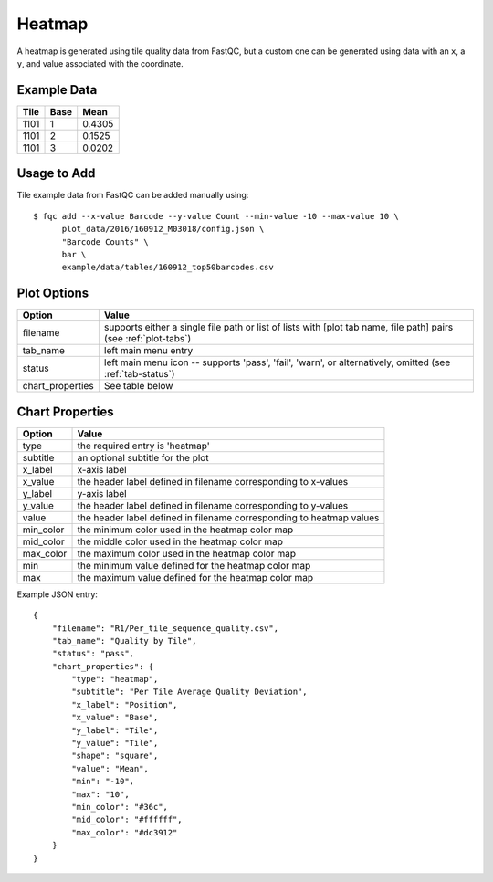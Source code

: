 Heatmap
=======

A heatmap is generated using tile quality data from FastQC, but a custom
one can be generated using data with an ``x``, a ``y``, and value associated
with the coordinate.

Example Data
````````````

+------+------+--------+
| Tile | Base | Mean   |
+======+======+========+
| 1101 | 1    | 0.4305 |
+------+------+--------+
| 1101 | 2    | 0.1525 |
+------+------+--------+
| 1101 | 3    | 0.0202 |
+------+------+--------+

Usage to Add
````````````

Tile example data from FastQC can be added manually using::

    $ fqc add --x-value Barcode --y-value Count --min-value -10 --max-value 10 \
          plot_data/2016/160912_M03018/config.json \
          "Barcode Counts" \
          bar \
          example/data/tables/160912_top50barcodes.csv


Plot Options
````````````

+------------------+------------------------------------------------------------------------------------------------------------------+
| Option           | Value                                                                                                            |
+==================+==================================================================================================================+
| filename         | supports either a single file path or list of lists with [plot tab name, file path] pairs (see :ref:`plot-tabs`) |
+------------------+------------------------------------------------------------------------------------------------------------------+
| tab_name         | left main menu entry                                                                                             |
+------------------+------------------------------------------------------------------------------------------------------------------+
| status           | left main menu icon -- supports 'pass', 'fail', 'warn', or alternatively, omitted (see :ref:`tab-status`)        |
+------------------+------------------------------------------------------------------------------------------------------------------+
| chart_properties | See table below                                                                                                  |
+------------------+------------------------------------------------------------------------------------------------------------------+


Chart Properties
````````````````

+----------------+-----------------------------------------------------------------------------------+
| Option         | Value                                                                             |
+================+===================================================================================+
| type           | the required entry is 'heatmap'                                                   |
+----------------+-----------------------------------------------------------------------------------+
| subtitle       | an optional subtitle for the plot                                                 |
+----------------+-----------------------------------------------------------------------------------+
| x_label        | x-axis label                                                                      |
+----------------+-----------------------------------------------------------------------------------+
| x_value        | the header label defined in filename corresponding to x-values                    |
+----------------+-----------------------------------------------------------------------------------+
| y_label        | y-axis label                                                                      |
+----------------+-----------------------------------------------------------------------------------+
| y_value        | the header label defined in filename corresponding to y-values                    |
+----------------+-----------------------------------------------------------------------------------+
| value          | the header label defined in filename corresponding to heatmap values              |
+----------------+-----------------------------------------------------------------------------------+
| min_color      | the minimum color used in the heatmap color map                                   |
+----------------+-----------------------------------------------------------------------------------+
| mid_color      | the middle color used in the heatmap color map                                    |
+----------------+-----------------------------------------------------------------------------------+
| max_color      | the maximum color used in the heatmap color map                                   |
+----------------+-----------------------------------------------------------------------------------+
| min            | the minimum value defined for the heatmap color map                               |
+----------------+-----------------------------------------------------------------------------------+
| max            | the maximum value defined for the heatmap color map                               |
+----------------+-----------------------------------------------------------------------------------+


Example JSON entry::

    {
        "filename": "R1/Per_tile_sequence_quality.csv",
        "tab_name": "Quality by Tile",
        "status": "pass",
        "chart_properties": {
            "type": "heatmap",
            "subtitle": "Per Tile Average Quality Deviation",
            "x_label": "Position",
            "x_value": "Base",
            "y_label": "Tile",
            "y_value": "Tile",
            "shape": "square",
            "value": "Mean",
            "min": "-10",
            "max": "10",
            "min_color": "#36c",
            "mid_color": "#ffffff",
            "max_color": "#dc3912"
        }
    }

.. image:: ../_static/heatmap_alt.png
